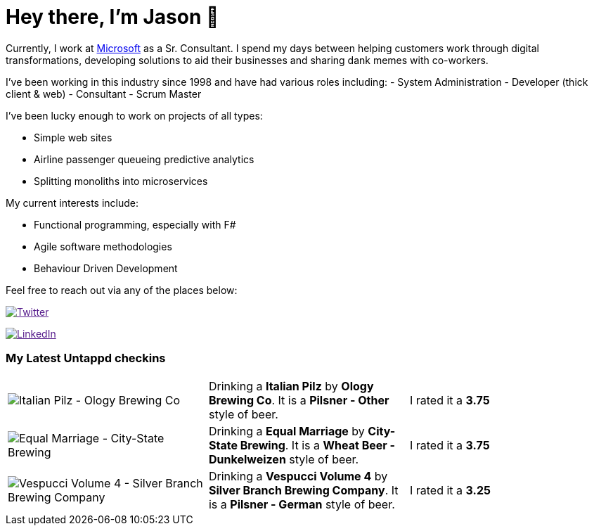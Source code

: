 ﻿# Hey there, I'm Jason 👋

Currently, I work at https://microsoft.com[Microsoft] as a Sr. Consultant. I spend my days between helping customers work through digital transformations, developing solutions to aid their businesses and sharing dank memes with co-workers. 

I've been working in this industry since 1998 and have had various roles including: 
- System Administration
- Developer (thick client & web)
- Consultant
- Scrum Master

I've been lucky enough to work on projects of all types:

- Simple web sites
- Airline passenger queueing predictive analytics
- Splitting monoliths into microservices

My current interests include:

- Functional programming, especially with F#
- Agile software methodologies
- Behaviour Driven Development

Feel free to reach out via any of the places below:

image:https://img.shields.io/twitter/follow/jtucker?style=flat-square&color=blue["Twitter",link="https://twitter.com/jtucker]

image:https://img.shields.io/badge/LinkedIn-Let's%20Connect-blue["LinkedIn",link="https://linkedin.com/in/jatucke]

### My Latest Untappd checkins

|====
// untappd beer
| image:https://untappd.akamaized.net/photos/2021_11_14/4c6cae431edbfd842ebf09dc8fda252a_200x200.jpg[Italian Pilz - Ology Brewing Co] | Drinking a *Italian Pilz* by *Ology Brewing Co*. It is a *Pilsner - Other* style of beer. | I rated it a *3.75*
| image:https://untappd.akamaized.net/photos/2021_11_13/cc5f41f4b69146e9dc3cc4f90c86ddcc_200x200.jpg[Equal Marriage - City-State Brewing] | Drinking a *Equal Marriage* by *City-State Brewing*. It is a *Wheat Beer - Dunkelweizen* style of beer. | I rated it a *3.75*
| image:https://untappd.akamaized.net/photos/2021_11_13/214c7594d0d53a7dee01225fd28aa36f_200x200.jpg[Vespucci Volume 4 - Silver Branch Brewing Company] | Drinking a *Vespucci Volume 4* by *Silver Branch Brewing Company*. It is a *Pilsner - German* style of beer. | I rated it a *3.25*
// untappd end